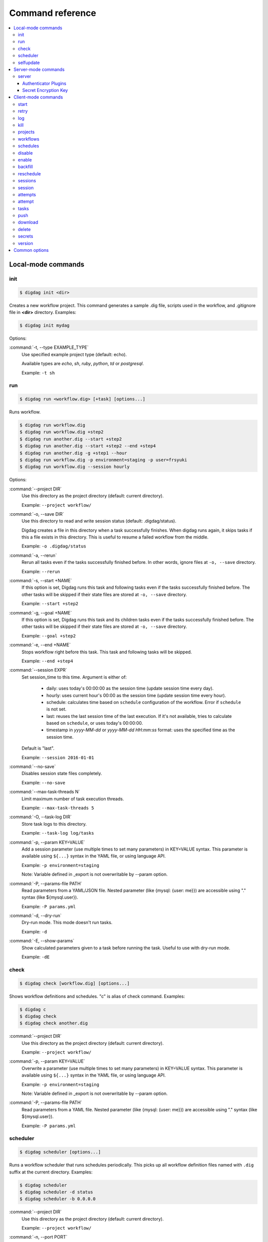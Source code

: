 Command reference
==================================

.. contents::
   :local:

Local-mode commands
----------------------------------

init
~~~~~~~~~~~~~~~~~~~~~~~~~~~~~~~~~~

.. code-block:: console

    $ digdag init <dir>

Creates a new workflow project. This command generates a sample .dig file, scripts used in the workflow, and .gitignore file in **<dir>** directory. Examples:

.. code-block:: console

    $ digdag init mydag

Options:

:command:`-t, --type EXAMPLE_TYPE`
  Use specified example project type (default: echo).

  Available types are `echo`, `sh`, `ruby`, `python`, `td` or `postgresql`.

  Example: ``-t sh``


run
~~~~~~~~~~~~~~~~~~~~~~~~~~~~~~~~~~

.. code-block:: console

    $ digdag run <workflow.dig> [+task] [options...]

Runs workflow.

.. code-block:: console

    $ digdag run workflow.dig
    $ digdag run workflow.dig +step2
    $ digdag run another.dig --start +step2
    $ digdag run another.dig --start +step2 --end +step4
    $ digdag run another.dig -g +step1 --hour
    $ digdag run workflow.dig -p environment=staging -p user=frsyuki
    $ digdag run workflow.dig --session hourly

Options:

:command:`--project DIR`
  Use this directory as the project directory (default: current directory).

  Example: ``--project workflow/``

:command:`-o, --save DIR`
  Use this directory to read and write session status (default: .digdag/status).

  Digdag creates a file in this directory when a task successfully finishes. When digdag runs again, it skips tasks if this a file exists in this directory. This is useful to resume a failed workflow from the middle.

  Example: ``-o .digdag/status``

:command:`-a, --rerun`
  Rerun all tasks even if the tasks successfully finished before. In other words, ignore files at ``-o, --save`` directory.

  Example: ``--rerun``

:command:`-s, --start +NAME`
  If this option is set, Digdag runs this task and following tasks even if the tasks successfully finished before. The other tasks will be skipped if their state files are stored at ``-o, --save`` directory.

  Example: ``--start +step2``

:command:`-g, --goal +NAME`
  If this option is set, Digdag runs this task and its children tasks even if the tasks successfully finished before. The other tasks will be skipped if their state files are stored at ``-o, --save`` directory.

  Example: ``--goal +step2``

:command:`-e, --end +NAME`
  Stops workflow right before this task. This task and following tasks will be skipped.

  Example: ``--end +step4``

:command:`--session EXPR`
  Set session_time to this time. Argument is either of:

    * daily: uses today's 00:00:00 as the session time (update session time every day).
    * hourly: uses current hour's 00:00 as the session time (update session time every hour).
    * schedule: calculates time based on ``schedule`` configuration of the workflow. Error if ``schedule`` is not set.
    * last: reuses the last session time of the last execution. If it's not available, tries to calculate based on ``schedule``, or uses today's 00:00:00.
    * timestamp in *yyyy-MM-dd* or *yyyy-MM-dd HH:mm:ss* format: uses the specified time as the session time.

  Default is "last".

  Example: ``--session 2016-01-01``

:command:`--no-save`
  Disables session state files completely.

  Example: ``--no-save``

:command:`--max-task-threads N`
  Limit maximum number of task execution threads.

  Example: ``--max-task-threads 5``

:command:`-O, --task-log DIR`
  Store task logs to this directory.

  Example: ``--task-log log/tasks``

:command:`-p, --param KEY=VALUE`
  Add a session parameter (use multiple times to set many parameters) in KEY=VALUE syntax. This parameter is available using ``${...}`` syntax in the YAML file, or using language API.

  Example: ``-p environment=staging``
  
  Note: Variable defined in _export is not overwritable by --param option.

:command:`-P, --params-file PATH`
  Read parameters from a YAML/JSON file. Nested parameter (like {mysql: {user: me}}) are accessible using "." syntax (like \${mysql.user}).

  Example: ``-P params.yml``

:command:`-d, --dry-run`
  Dry-run mode. This mode doesn't run tasks.

  Example: ``-d``

:command:`-E, --show-params`
  Show calculated parameters given to a task before running the task. Useful to use with dry-run mode.

  Example: ``-dE``


check
~~~~~~~~~~~~~~~~~~~~~~~~~~~~~~~~~~

.. code-block:: console

    $ digdag check [workflow.dig] [options...]

Shows workflow definitions and schedules. "c" is alias of check command. Examples:

.. code-block:: console

    $ digdag c
    $ digdag check
    $ digdag check another.dig

:command:`--project DIR`
  Use this directory as the project directory (default: current directory).

  Example: ``--project workflow/``

:command:`-p, --param KEY=VALUE`
  Overwrite a parameter (use multiple times to set many parameters) in KEY=VALUE syntax. This parameter is available using ``${...}`` syntax in the YAML file, or using language API.

  Example: ``-p environment=staging``
  
  Note: Variable defined in _export is not overwritable by --param option.

:command:`-P, --params-file PATH`
  Read parameters from a YAML file. Nested parameter (like {mysql: {user: me}}) are accessible using "." syntax (like \${mysql.user}).

  Example: ``-P params.yml``


scheduler
~~~~~~~~~~~~~~~~~~~~~~~~~~~~~~~~~~

.. code-block:: console

    $ digdag scheduler [options...]

Runs a workflow scheduler that runs schedules periodically. This picks up all workflow definition files named with ``.dig`` suffix at the current directory. Examples:

.. code-block:: console

    $ digdag scheduler
    $ digdag scheduler -d status
    $ digdag scheduler -b 0.0.0.0

:command:`--project DIR`
  Use this directory as the project directory (default: current directory).

  Example: ``--project workflow/``

:command:`-n, --port PORT`
  Port number to listen for web interface and api clients (default: 65432).

  Example: ``-p 8080``

:command:`-b, --bind ADDRESS`
  IP address to listen HTTP clients (default: 127.0.0.1).

  Example: ``-b 0.0.0.0``

:command:`-o, --database DIR`
  Store status to this database. Default is memory that doesn't save status.

  Example: ``--database digdag``

:command:`-O, --task-log DIR`
  Store task logs to this directory. If this option is not set, ``digdag log`` command doesn't work.

  Example: ``--task-log digdag.log``

:command:`--max-task-threads N`
  Limit maximum number of task execution threads on this server.

  Example: ``--max-task-threads 5``

:command:`-p, --param KEY=VALUE`
  Add a session parameter (use multiple times to set many parameters) in KEY=VALUE syntax. This parameter is available using ``${...}`` syntax in the YAML file, or using language API.

  Example: ``-p environment=staging``
  
  Note: Variable defined in _export is not overwritable by --param option.

:command:`-P, --params-file PATH`
  Read parameters from a YAML file. Nested parameter (like {mysql: {user: me}}) are accessible using "." syntax (like \${mysql.user}).

  Example: ``-P params.yml``

:command:`-c, --config PATH`
  Configuration file to load. (default: ~/.config/digdag/config)

  Example: ``-c digdag-server/server.properties``

selfupdate
~~~~~~~~~~~~~~~~~~~~~~~~~~~~~~~~~~

.. code-block:: console

    $ digdag selfupdate [version]

Updates the executable binary file to the latest version or specified version. Examples:

.. code-block:: console

    $ digdag selfupdate
    $ digdag selfupdate 0.9.40

Server-mode commands
----------------------------------

server
~~~~~~~~~~~~~~~~~~~~~~~~~~~~~~~~~~

.. code-block:: console

    $ digdag server [options...]

Runs a digdag server. --memory or --database option is required. Examples:

.. code-block:: console

    $ digdag server --memory
    $ digdag server -o digdag-server
    $ digdag server -o digdag-server -b 0.0.0.0

:command:`-n, --port PORT`
  Port number to listen for web interface and api clients (default: 65432).

  Example: ``-n 8080``

:command:`-b, --bind ADDRESS`
  IP address to listen HTTP clients (default: 127.0.0.1).

  Example: ``-b 0.0.0.0``

:command:`-o, --database DIR`
  Store status to this database.

  Example: ``--database digdag``

:command:`-m, --memory`
  Store status in memory. Data will be removed when the server exits.

  Example: ``--memory``

:command:`-O, --task-log DIR`
  Store task logs to this directory. If this option is not set, ``digdag log`` command doesn't work.

  Example: ``--task-log digdag/sessions``

:command:`-A, --access-log DIR`
  Store access logs to this directory.

  Example: ``--access-log digdag/log``

:command:`--disable-local-agent`
  Disable task execution on this server.

  This option is useful when there're multiple servers sharing the same underlay database and some of the servers are prepared only for REST API. See also ``--disable-executor-loop`` option.

  Example: ``--disable-local-agent``

:command:`--max-task-threads N`
  Limit maximum number of task execution threads on this server.

  Example: ``--max-task-threads 5``

:command:`--disable-executor-loop`
  Disable workflow executor on this server. Workflow executor loop updates state of tasks on the underlay database. At least one server that is sharing the same underlay database must enable workflow executor loop.

  This option is useful when there're multiple servers sharing the same underlay database and some of the servers are prepared only for task execution or REST API. See also ``--disable-local-agent`` option.

  Example: ``--disable-executor-loop``

:command:`--disable-scheduler`
  Disable a schedule executor on this server.

  This option is useful when you want to disable all schedules without modifying workflow files. See also ``--disable-executor-loop`` option.

  Example: ``--disable-scheduler``

:command:`-p, --param KEY=VALUE`
  Add a session parameter (use multiple times to set many parameters) in KEY=VALUE syntax. This parameter is available using ``${...}`` syntax in the YAML file, or using language API.

  Example: ``-p environment=staging``
  
  Note: Variable defined in _export is not overwritable by --param option.

:command:`-P, --params-file PATH`
  Read parameters from a YAML file. Nested parameter (like {mysql: {user: me}}) are accessible using "." syntax (like \${mysql.user}).

  Example: ``-P params.yml``

:command:`-c, --config PATH`
  Configuration file to load. (default: ~/.config/digdag/config) See the followings for details.

  Example: ``-c digdag-server/server.properties``


In the config file, following parameters are available

* server.bind (ip address)
* server.port (integer)
* server.admin.bind (ip address)
* server.admin.port (integer)
* server.access-log.path (string. same with --access-log)
* server.access-log.pattern (string, "json", "combined" or "common")
* server.http.io-threads (number of HTTP IO threads in integer. default: available CPU cores or 2, whichever is greater)
* server.http.worker-threads (number of HTTP worker threads in integer. default: server.http.io-threads * 8)
* server.http.no-request-timeout (maximum allowed time for clients to keep a connection open without sending requests or receiving responses in seconds. default: 60)
* server.http.request-parse-timeout (maximum allowed time of reading a HTTP request in seconds. this doesn't affect on reading request body. default: 30)
* server.http.io-idle-timeout (maximum allowed idle time of reading HTTP request and writing HTTP response in seconds. default: 300)
* server.http.enable-http2 (enable HTTP/2. default: false)
* server.http.headers.KEY = VALUE (HTTP header to set on API responses)
* server.jmx.port (port to listen JMX in integer. default: JMX is disabled)
* server.authenticator-class (string) The FQCN of the ``io.digdag.spi.Authenticator`` implementation to use. The implementation is to be provided by a system plugin. The auth plugin configuration is implementation specific. Default: ``io.digdag.standards.auth.jwt.JwtAuthenticator``
* database.type (enum, "h2" or "postgresql")
* database.user (string)
* database.password (string)
* database.host (string)
* database.port (integer)
* database.database (string)
* database.loginTimeout (seconds in integer, default: 30)
* database.socketTimeout (seconds in integer, default: 1800)
* database.ssl (boolean, default: false)
* database.connectionTimeout (seconds in integer, default: 30)
* database.idleTimeout (seconds in integer, default: 600)
* database.validationTimeout (seconds in integer, default: 5)
* database.maximumPoolSize (integer, default: available CPU cores * 32)
* database.leakDetectionThreshold (HikariCP leakDetectionThreshold milliseconds in integer. default: 0. To enable, set to >= 2000.)
* database.migrate (enable DB migration. default: true)
* archive.type (type of project archiving, "db", "s3" or "gcs". default: "db")
* archive.s3.endpoint (string. default: "s3.amazonaws.com")
* archive.s3.bucket (string)
* archive.s3.path (string)
* archive.s3.credentials.access-key-id (string. default: instance profile)
* archive.s3.credentials.secret-access-key (string. default: instance profile)
* archive.s3.path-style-access (boolean. default: false)
* archive.gcs.bucket (string)
* archive.gcs.credentials.json.path (string. if not set, auth with local authentication information. Also if path and content are set, path has priority.)
* archive.gcs.credentials.json.content (string. if not set, auth with local authentication information. Also if path and content are set, path has priority.)
* log-server.type (type of log storage, "local" , "null", "s3" or "gcs". default: "null". This parameter will be overwritten with "local" if ``-O, --task-log DIR`` is set.)
* log-server.s3.endpoint (string, default: "s3.amazonaws.com")
* log-server.s3.bucket (string)
* log-server.s3.path (string)
* log-server.s3.direct_download (boolean. default: false)
* log-server.s3.credentials.access-key-id (string. default: instance profile)
* log-server.s3.credentials.secret-access-key (string. default: instance profile)
* log-server.s3.path-style-access (boolean. default: false)
* log-server.gcs.bucket (string)
* log-server.gcs.credentials.json.path (string. if not set, auth with local authentication information. Also if path and content are set, path has priority.)
* log-server.gcs.credentials.json.content (string. if not set, auth with local authentication information. Also if path and content are set, path has priority.)
* log-server.local.path (string. default: digdag.log)
* log-server.local.split_size (long. max log file size in bytes(uncompressed).  default: 0  (not splitted))
* digdag.secret-encryption-key = (base64 encoded 128-bit AES encryption key)
* executor.task_ttl (string. default: 1d. A task is killed if it is running longer than this period.)
* executor.attempt_ttl (string. default: 7d. An attempt is killed if it is running longer than this period.)
* executor.enqueue_random_fetch (enqueue ready tasks randomly. default: false)
* executor.enqueue_fetch_size ( Number of tasks to be enqueued. default: 100)
* api.max_attempts_page_size (integer. The max number of rows of attempts in api response)
* api.max_sessions_page_size (integer. The max number of rows of sessions in api response)
* api.max_archive_total_size_limit (integer. The maximum size of an archived project. i.e. ``digdag push`` size. default: 2MB(2\*1024\*1024))

Authenticator Plugins
*********************

**Basic Auth**

Enabled by setting the config parameter ``server.authenticator-class`` to ``io.digdag.standards.auth.basic.BasicAuthenticator``.

Configuration:

* basicauth.username (string) *required*
* basicauth.password (string) *required*
* basicauth.admin (boolean) optional, default ``false``


**Jwt**

Undocumented.


Secret Encryption Key
*********************

The secret encryption key is used to encrypt secrets when they are stored in the digdag server database. It must be a valid 128-bit AES key, base64 encoded.

Example:

.. code-block:: none

  digdag.secret-encryption-key = MDEyMzQ1Njc4OTAxMjM0NQ==
  # example
  echo -n '16_bytes_phrase!' | openssl base64
  MTZfYnl0ZXNfcGhyYXNlIQ==

Client-mode commands
----------------------------------

Client-mode common options:

:command:`-e, --endpoint HOST`
  HTTP endpoint of the server (default: http://127.0.0.1:65432)

  Example: ``--endpoint digdag-server.example.com:65432``

:command:`-H, --header KEY=VALUE`
  Add a custom HTTP header. Use multiple times to set multiple headers.

:command:`--basic-auth <user:pass>`
  Add an Authorization header with the provided username and password.

:command:`-c, --config PATH`
  Configuration file to load. (default: ~/.config/digdag/config)

  Example: ``-c digdag-server/client.properties``



You can include following parameters in ~/.config/digdag/config file:

* client.http.endpoint = http://HOST:PORT or https://HOST:PORT
* client.http.headers.KEY = VALUE (set custom HTTP header)
* client.http.disable_direct_download=true (disable direct download in `log` and `download`. effect to server v0.10.0(not yet released) or later.)


start
~~~~~~~~~~~~~~~~~~~~~~~~~~~~~~~~~~

.. code-block:: console

    $ digdag start <project-name> <name> --session <hourly | daily | now | yyyy-MM-dd | "yyyy-MM-dd HH:mm:ss">

Starts a new session. This command requires project name, workflow name, and session_time. Examples:

.. code-block:: console

    $ digdag start myproj main --dry-run --session hourly
    $ digdag start myproj main --session daily
    $ digdag start myproj main --session "2016-01-01 00:00:00"
    $ digdag start myproj main --session "2016-01-01" -p environment=staging -p user=frsyuki

:command:`--session <hourly | daily | now | yyyy-MM-dd | "yyyy-MM-dd HH:mm:ss">`
  Use this time as session_time.

  If ``daily`` is set, today's 00:00:00 is used.

  If ``hourly`` is set, this hour's 00:00 is used.

  If a time is set in "yyyy-MM-dd" or "yyyy-MM-dd HH:mm:ss" format, this time is used.

  Timezone is based on the workflow's time zone (not your machine's time zone). For example, if a workflow uses Europe/Moscow (+03:00), and your machine's time zone is Asia/Tokyo (+09:00), ``--session 2016-01-01 00:00:00`` means 2016-01-01 00:00:00 +03:00 (2016-01-01 06:00:00 +09:00).

:command:`--retry <name>`
  Set retry attempt name to the new attempt. Usually, you will use ``digdag retry`` command instead of using this option.

:command:`-d, --dry-run`
  Tries to start a new session attempt and validates the results but does nothing.

:command:`-p, --param KEY=VALUE`
  Add a session parameter (use multiple times to set many parameters) in KEY=VALUE syntax. This parameter is available using ``${...}`` syntax in the YAML file, or using language API.

  Example: ``-p environment=staging``
  
  Note: Variable defined in _export is not overwritable by --param option.

:command:`-P, --params-file PATH`
  Read parameters from a YAML file. Nested parameter (like {mysql: {user: me}}) are accessible using "." syntax (like \${mysql.user}).

  Example: ``-P params.yml``


retry
~~~~~~~~~~~~~~~~~~~~~~~~~~~~~~~~~~

.. code-block:: console

    $ digdag retry <attempt-id>

Retry a session. One of revision options (``--latest-revision``, ``--keep-revision``, or ``--revision <name>``) and one of resume options (``--all``, ``--resume``, or ``--resume-from <+name>``) are required.

Examples:

.. code-block:: console

    $ digdag retry 35 --latest-revision --all
    $ digdag retry 35 --latest-revision --resume
    $ digdag retry 35 --latest-revision --resume-from +step2
    $ digdag retry 35 --keep-revision --resume
    $ digdag retry 35 --revision rev29a87a9c --resume

:command:`--latest-revision`
  Use the latest revision to retry the session.

:command:`--keep-revision`
  Use the same revision with the specified attempt to retry the session.

:command:`--revision <name>`
  Use a specific revision to retry the session.

:command:`--all`
  Retries all tasks.

:command:`--resume`
  Retry only failed tasks. Successfully finished tasks are skipped.

:command:`--resume-from +NAME`
  Retry from this task. This task and all following tasks will be executed. All tasks before this task must have been successfully finished.

:command:`--name <name>`
  An unique identifier of this retry attempt. If another attempt with the same name already exists within the same session, request fails with 409 Conflict.


log
~~~~~~~~~~~~~~~~~~~~~~~~~~~~~~~~~~

.. code-block:: console

    $ digdag log <attempt-id> [+task name prefix]

Shows logs of a session attempt. This command works only if server (or scheduler) runs with ``-O, --task-log`` option.

.. code-block:: console

    $ digdag log 32
    $ digdag log 32 -f
    $ digdag log 32 +main
    $ digdag log 32 +main+task1

:command:`-v, --verbose`
  Show all logs. By default, log level less than INFO and lines following those lines are skipped.

:command:`-f, --follow`
  Show new logs until attempt or task finishes. This is similar to UNIX ``tail -f`` command. Because server buffers logs, there're some delay until logs are actually show.

  Example: ``--follow``


kill
~~~~~~~~~~~~~~~~~~~~~~~~~~~~~~~~~~

.. code-block:: console

    $ digdag kill <attempt-id>

Kills a session attempt. Examples:

.. code-block:: console

    $ digdag kill 32


projects
~~~~~~~~~~~~~~~~~~~~~~~~~~~~~~~~~~

.. code-block:: console

    $ digdag projects [name]

Shows list of projects or details of a project. Examples:

.. code-block:: console

    $ digdag projects
    $ digdag projects myproj

workflows
~~~~~~~~~~~~~~~~~~~~~~~~~~~~~~~~~~

.. code-block:: console

    $ digdag workflows [project-name] [name]

Shows list of workflows or details of a workflow. Examples:

.. code-block:: console

    $ digdag workflows
    $ digdag workflows myproj
    $ digdag workflows myproj main


schedules
~~~~~~~~~~~~~~~~~~~~~~~~~~~~~~~~~~

.. code-block:: console

    $ digdag schedules

Shows list of schedules.


disable
~~~~~~~~~~~~~~~~~~~~~~~~~~~~~~~~~~

.. code-block:: console

    $ digdag disable [project-name]

Disable all workflow schedules in a project.

.. code-block:: console

    $ digdag disable [schedule-id]
    $ digdag disable [project-name] [name]

Disable a workflow schedule.

.. code-block:: console

    $ digdag disable <schedule-id>
    $ digdag disable myproj
    $ digdag disable myproj main


enable
~~~~~~~~~~~~~~~~~~~~~~~~~~~~~~~~~~

.. code-block:: console

    $ digdag enable [project-name]

Enable all workflow schedules in a project.

.. code-block:: console

    $ digdag enable [schedule-id]
    $ digdag enable [project-name] [name]

Enable a workflow schedule.

.. code-block:: console

    $ digdag enable <schedule-id>
    $ digdag enable myproj
    $ digdag enable myproj main


backfill
~~~~~~~~~~~~~~~~~~~~~~~~~~~~~~~~~~

.. code-block:: console

    $ digdag backfill <schedule-id>
    $ digdag backfill <project-name> <name>

Starts sessions of a schedule for past session times.

:command:`-f, --from 'yyyy-MM-dd[ HH:mm:ss]'`
  Timestamp to start backfill from (required). Sessions from this time (including this time) until current time will be started.

  Example: ``--from '2016-01-01'``

:command:`--count N`
  Starts given number of sessions. By default, this command starts all sessions until current time.

  Example: ``--count 5``

:command:`--name NAME`
  Unique name of the new attempts (required). This name is used not to run backfill sessions twice accidentally.

  Example: ``--name backfill1``

:command:`-d, --dry-run`
  Tries to backfill and validates the results but does nothing.


reschedule
~~~~~~~~~~~~~~~~~~~~~~~~~~~~~~~~~~

.. code-block:: console

    $ digdag reschedule <schedule-id>
    $ digdag reschedule <project-name> <name>

Skips a workflow schedule forward to a future time. To run past schedules, use backfill instead.

:command:`-s, --skip N`
  Skips specified number of schedules from now. This number "N" doesn't mean number of sessions to be skipped. "N" is the number of sessions to be skipped.

:command:`-t, --skip-to 'yyyy-MM-dd HH:mm:ss Z'`
  Skips schedules until the specified time (exclusive).

:command:`-a, --run-at 'yyyy-MM-dd HH:mm:ss Z'`
  Set next run time to this time.

:command:`-d, --dry-run`
  Tries to reschedule and validates the results but does nothing.


sessions
~~~~~~~~~~~~~~~~~~~~~~~~~~~~~~~~~~

.. code-block:: console

    $ digdag sessions [project-name] [name]

Shows list of sessions. This command shows only the latest attempts of sessions (doesn't include attempts retried by another attempt). To show all attempts, use ``digdag attempts``. Examples:

.. code-block:: console

    $ digdag sessions
    $ digdag sessions myproj
    $ digdag sessions myproj main

:command:`-i, --last-id ID`
  Shows more sessions older than this id.

:command:`-s, --page-size N`
  Shows more sessions of the number of N (in default up to 100).

session
~~~~~~~~~~~~~~~~~~~~~~~~~~~~~~~~~~

.. code-block:: console

    $ digdag session [session-id]

Show a single session. Examples:

.. code-block:: console

    $ digdag session <session-id>

attempts
~~~~~~~~~~~~~~~~~~~~~~~~~~~~~~~~~~

.. code-block:: console

    $ digdag attempts [session-id]

Shows list of attempts. This command shows all attempts including attempts retried by another attempt. Examples:

.. code-block:: console

    $ digdag attempts
    $ digdag attempts <session-id>

:command:`-i, --last-id ID`
  Shows more attempts older than this id.

:command:`-s, --page-size N`
  Shows more attempts of the number of N (in default up to 100).

attempt
~~~~~~~~~~~~~~~~~~~~~~~~~~~~~~~~~~

.. code-block:: console

    $ digdag attempt [attempt-id]

Shows a single attempt. Examples:

.. code-block:: console

    $ digdag attempt <attempt-id>

tasks
~~~~~~~~~~~~~~~~~~~~~~~~~~~~~~~~~~

.. code-block:: console

    $ digdag tasks <attempt-id>

Shows tasks of an session attempt. Examples:

.. code-block:: console

    $ digdag tasks 32


push
~~~~~~~~~~~~~~~~~~~~~~~~~~~~~~~~~~

.. code-block:: console

    $ digdag push <project> [options...]

Creates a project archive and upload it to the server. This command uploads workflow definition files (files with .dig suffix) at the current directory, and all other files from the current directory recursively. Examples:

.. code-block:: console

    $ digdag push myproj -r "$(date +%Y-%m-%dT%H:%M:%S%z)"
    $ digdag push default -r "$(git show --pretty=format:'%T' | head -n 1)"

:command:`--project DIR`
  Use this directory as the project directory (default: current directory).

  Example: ``--project workflow/``

:command:`-r, --revision REVISION`
  Unique name of the revision. If this is not set, a random UUID is automatically generated. Typical argument is git's SHA1 hash (``git show --pretty=format:'%T' | head -n 1``) or timestamp (``date +%Y-%m-%dT%H:%M:%S%z``).

  Example: ``-r f40172ebc58f58087b6132085982147efa9e81fb``

:command:`--schedule-from "yyyy-MM-dd HH:mm:ss Z"`
  Start schedules from this time. If this is not set, system time of the server is used. Parameter must include time zone offset. You can run ``date \"+%Y-%m-%d %H:%M:%S %z\"`` command to get current local time.

  Example: ``--schedule-from "2017-07-29 00:00:00 +0200"``


download
~~~~~~~~~~~~~~~~~~~~~~~~~~~~~~~~~~

.. code-block:: console

    $ digdag download <project>

Downloads a project archive and extract to a local directory.

.. code-block:: console

    $ digdag download myproj
    $ digdag download myproj -o output
    $ digdag download myproj -r rev20161106

:command:`-o, --output DIR`
  Extract contents to this directory (default: same with project name).

  Example: ``-o output``

:command:`-r, --revision REVISION`
  Download project archive of this revision (default: latest revision).

  Example: ``-r f40172ebc58f58087b6132085982147efa9e81fb``


delete
~~~~~~~~~~~~~~~~~~~~~~~~~~~~~~~~~~

.. code-block:: console

    $ digdag delete <project> [options...]

Deletes a project. Sessions of the deleted project are kept retained so that we can review status of past executions later.

.. code-block:: console

    $ digdag delete myproj

:command:`--force`
  Skip y/N prompt

secrets
~~~~~~~

Digdag provides basic secret management that can be used to securely provide e.g. passwords and api keys etc to operators.

Secrets are handled separately from normal workflow parameters and are stored encrypted by the server. Local secrets are stored in the user home directory.

.. code-block:: console

    $ digdag secrets --project <project>

List secrets set for a project. This will only list the secret keys and will not show the actual secret values.

.. code-block:: console

    $ digdag secrets --project <project> --set key

Set a secret key value for a project. The cli will prompt for the secret value to be entered in the terminal. The entered
value will not be displayed.

Multiple secrets can be entered by listing multiple keys.

It is also possible to read a secret value from a file. Note that the entire raw file contents are read and used as the
secret value. Any whitespace and newlines etc are included as-is.

.. code-block:: console

    $ cat secret.txt
    foobar

    $ digdag secrets --project <project> --set key=@secret.txt

Multiple secrets can be read from a single file in JSON format.

.. code-block:: console

    $ cat secrets.json
    {
        "foo": "secret1",
        "bar": "secret2"
    }

    $ digdag secrets --project <project> --set @secrets.json

Secrets can also be read from stdin. The below command would set the secret key `foo` to the value `bar`.

.. code-block:: console

    $ echo -n 'bar' | digdag secrets --project <project> --set foo=-

Note that only one secret value can be read using the above command. To read multiple secrets from stdin, omit the secret key
name on the command line and provide secret keys and values on stdin in JSON format.

.. code-block:: console

    $ echo -n '{"foo": "secret1", "bar": "secret2"}' | digdag secrets --project <project> --set -

    $ cat secrets.json | digdag secrets --project <project> --set -

To delete secrets, use the `--delete` command.

.. code-block:: console

    $ digdag secrets --project <project> --delete foo bar

Secrets can also be used in local mode. Local secrets are used when running workflows in local mode using `digdag run`.

.. code-block:: console

    $ digdag secrets --local

The above command lists all local secrets.

.. code-block:: console

    $ digdag secrets --local --set foo

The above command sets the local secret `foo`.

.. code-block:: console

    $ digdag secrets --local --delete foo bar

The above command deletes the local secrets `foo` and `bar`.

version
~~~~~~~~~~~~~~~~~~~~~~~~~~~~~~~~~~

.. code-block:: console

    $ digdag version

Show client and server version.

Common options
----------------------------------

:command:`-L, --log PATH`
  Output log messages to a file (default is STDOUT). If this option is set, log files are rotated every 10MB, compresses it using gzip, and keeps at most 5 old files.

:command:`-l, --log-level LEVEL`
  Change log level (enum: trace, debug, info, warn, or error. default is info).

:command:`-X KEY=VALUE`
  Add a performance system configuration. This option is for experimental use.

